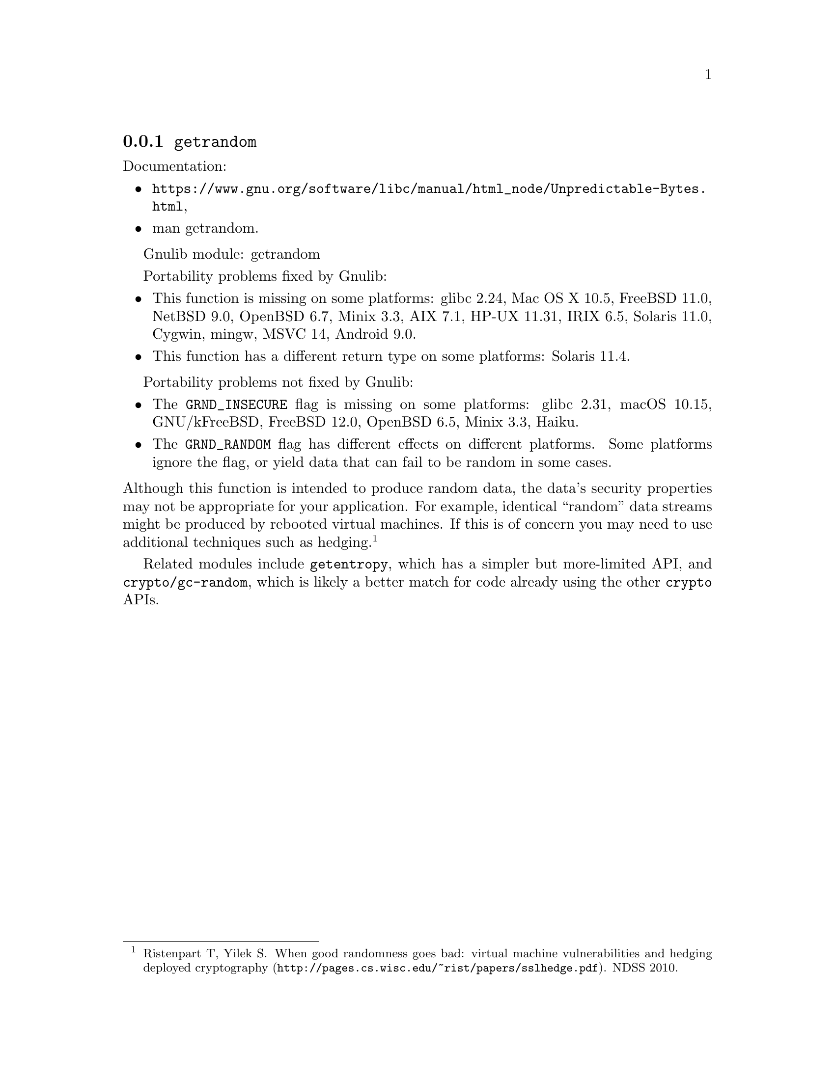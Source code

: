 @node getrandom
@subsection @code{getrandom}
@findex getrandom

Documentation:
@itemize
@item
@ifinfo
@ref{Unpredictable Bytes,,Generating Unpredictable Bytes,libc},
@end ifinfo
@ifnotinfo
@url{https://www.gnu.org/software/libc/manual/html_node/Unpredictable-Bytes.html},
@end ifnotinfo
@item
@uref{https://www.kernel.org/doc/man-pages/online/pages/man2/getrandom.2.html,,man getrandom}.
@end itemize

Gnulib module: getrandom

Portability problems fixed by Gnulib:
@itemize
@item
This function is missing on some platforms:
glibc 2.24, Mac OS X 10.5, FreeBSD 11.0, NetBSD 9.0, OpenBSD 6.7, Minix 3.3, AIX 7.1, HP-UX 11.31, IRIX 6.5, Solaris 11.0, Cygwin, mingw, MSVC 14, Android 9.0.
@item
This function has a different return type on some platforms:
Solaris 11.4.
@end itemize

Portability problems not fixed by Gnulib:
@itemize
@item
The @code{GRND_INSECURE} flag is missing on some platforms:
glibc 2.31, macOS 10.15, GNU/kFreeBSD, FreeBSD 12.0, OpenBSD 6.5,
Minix 3.3, Haiku.

@item
The @code{GRND_RANDOM} flag has different effects on different platforms.
Some platforms ignore the flag, or yield data that can fail to be
random in some cases.
@end itemize

@noindent
Although this function is intended to produce random data, the data's
security properties may not be appropriate for your application.
For example, identical ``random'' data streams might be produced by
rebooted virtual machines.  If this is of concern you may need to use
additional techniques such as hedging.@footnote{Ristenpart T, Yilek
S@. @url{http://pages.cs.wisc.edu/~rist/papers/sslhedge.pdf, When good
randomness goes bad: virtual machine vulnerabilities and hedging
deployed cryptography}. NDSS 2010.}

Related modules include @code{getentropy}, which has a simpler but
more-limited API, and @code{crypto/gc-random}, which is likely a
better match for code already using the other @code{crypto} APIs.
